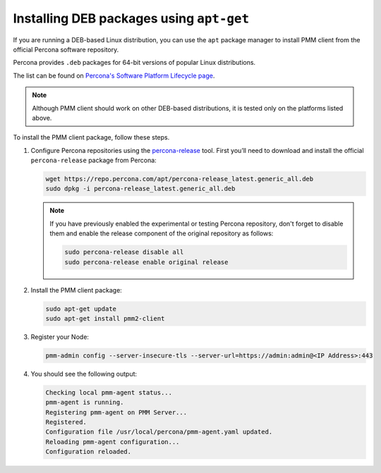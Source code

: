 .. _install-client-apt:

#########################################
Installing DEB packages using ``apt-get``
#########################################

If you are running a DEB-based Linux distribution, you can use the ``apt`` package
manager to install PMM client from the official Percona software repository.

Percona provides ``.deb`` packages for 64-bit versions of popular Linux distributions.

The list can be found on `Percona's Software Platform Lifecycle page <https://www.percona.com/services/policies/percona-software-platform-lifecycle/>`__.

.. note::

   Although PMM client should work on other DEB-based distributions, it is tested
   only on the platforms listed above.

To install the PMM client package, follow these steps.


1. Configure Percona repositories using the `percona-release <https://www.percona.com/doc/percona-repo-config/percona-release.html>`_ tool. First you’ll need to download and install the official ``percona-release`` package from Percona:

   .. code-block:: bash

      wget https://repo.percona.com/apt/percona-release_latest.generic_all.deb
      sudo dpkg -i percona-release_latest.generic_all.deb

   .. note::
   
      If you have previously enabled the experimental or testing
      Percona repository, don't forget to disable them and enable the release
      component of the original repository as follows:

      .. code-block:: bash

         sudo percona-release disable all
         sudo percona-release enable original release

2. Install the PMM client package:

   .. code-block:: bash

      sudo apt-get update
      sudo apt-get install pmm2-client

3. Register your Node:

   .. code-block:: bash

      pmm-admin config --server-insecure-tls --server-url=https://admin:admin@<IP Address>:443

4. You should see the following output:

   .. code-block:: text

     Checking local pmm-agent status...
     pmm-agent is running.
     Registering pmm-agent on PMM Server...
     Registered.
     Configuration file /usr/local/percona/pmm-agent.yaml updated.
     Reloading pmm-agent configuration...
     Configuration reloaded.
